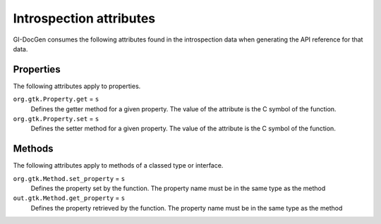 Introspection attributes
========================

GI-DocGen consumes the following attributes found in the introspection data when
generating the API reference for that data.

Properties
----------

The following attributes apply to properties.

``org.gtk.Property.get`` = ``s``
  Defines the getter method for a given property. The value of the attribute is
  the C symbol of the function.

``org.gtk.Property.set`` = ``s``
  Defines the setter method for a given property. The value of the attribute is
  the C symbol of the function.

Methods
-------

The following attributes apply to methods of a classed type or interface.

``org.gtk.Method.set_property`` = ``s``
  Defines the property set by the function. The property name must be in
  the same type as the method

``out.gtk.Method.get_property`` = ``s``
  Defines the property retrieved by the function. The property name must
  be in the same type as the method
